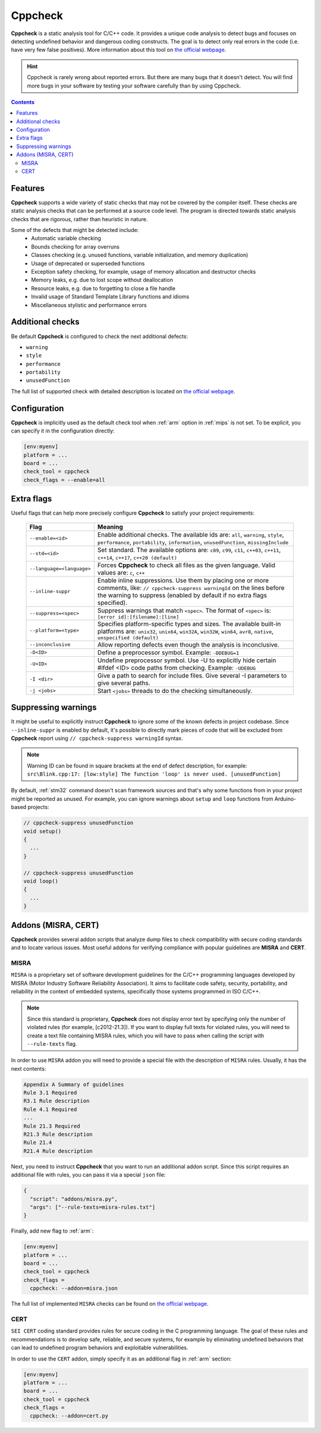 
.. _core:

Cppcheck
========

**Cppcheck** is a static analysis tool for C/C++ code. It provides a unique
code analysis to detect bugs and focuses on detecting undefined behavior and
dangerous coding constructs. The goal is to detect only real errors in the
code (i.e. have very few false positives). More information about this tool on
`the official webpage  <http://cppcheck.sourceforge.net>`__.

.. hint::
  Cppcheck is rarely wrong about reported errors. But there are many bugs that
  it doesn't detect. You will find more bugs in your software by testing your
  software carefully than by using Cppcheck.

.. contents:: Contents
    :local:

Features
--------

**Cppcheck** supports a wide variety of static checks that may not be covered
by the compiler itself. These checks are static analysis checks that can be
performed at a source code level. The program is directed towards static
analysis checks that are rigorous, rather than heuristic in nature.

Some of the defects that might be detected include:
  - Automatic variable checking
  - Bounds checking for array overruns
  - Classes checking (e.g. unused functions, variable initialization, and memory duplication)
  - Usage of deprecated or superseded functions
  - Exception safety checking, for example, usage of memory allocation and destructor checks
  - Memory leaks, e.g. due to lost scope without deallocation
  - Resource leaks, e.g. due to forgetting to close a file handle
  - Invalid usage of Standard Template Library functions and idioms
  - Miscellaneous stylistic and performance errors

Additional checks
-----------------

Be default **Cppcheck** is configured to check the next additional defects:

- ``warning``
- ``style``
- ``performance``
- ``portability``
- ``unusedFunction``

The full list of supported check with detailed description is located on
`the official webpage  <https://sourceforge.net/p/cppcheck/wiki/ListOfChecks/>`__.

Configuration
-------------

**Cppcheck** is implicitly used as the default check tool when :ref:`arm`
option in :ref:`mips` is not set. To be explicit, you can specify it
in the configuration directly:

.. code-block:: ini

    [env:myenv]
    platform = ...
    board = ...
    check_tool = cppcheck
    check_flags = --enable=all

Extra flags
-----------

Useful flags that can help more precisely configure **Cppcheck** to satisfy
your project requirements:

  .. list-table::
    :header-rows:  1

    * - Flag
      - Meaning

    * - ``--enable=<id>``
      - Enable additional checks. The available ids are: ``all``, ``warning``, ``style``, ``performance``, ``portability``, ``information``, ``unusedFunction``, ``missingInclude``

    * - ``--std=<id>``
      - Set standard. The available options are: ``c89``, ``c99``, ``c11``, ``c++03``, ``c++11``, ``c++14``, ``c++17``, ``c++20 (default)``

    * - ``--language=<language>``
      - Forces **Cppcheck** to check all files as the given language. Valid values are: ``c``, ``c++``

    * - ``--inline-suppr``
      - Enable inline suppressions. Use them by placing one or more comments, like: ``// cppcheck-suppress warningId`` on the lines before the warning to suppress (enabled by default if no extra flags specified).

    * - ``--suppress=<spec>``
      - Suppress warnings that match ``<spec>``. The format of ``<spec>`` is: ``[error id]:[filename]:[line]``

    * - ``--platform=<type>``
      - Specifies platform-specific types and sizes. The available built-in platforms are: ``unix32``, ``unix64``, ``win32A``, ``win32W``, ``win64``, ``avr8``, ``native``, ``unspecified (default)``

    * - ``--inconclusive``
      - Allow reporting defects even though the analysis is inconclusive.

    * - ``-D<ID>``
      - Define a preprocessor symbol. Example: ``-DDEBUG=1``

    * - ``-U<ID>``
      - Undefine preprocessor symbol. Use -U to explicitly hide certain #ifdef <ID> code paths from checking. Example: ``-UDEBUG``

    * - ``-I <dir>``
      - Give a path to search for include files. Give several -I parameters to give several paths.

    * - ``-j <jobs>``
      - Start ``<jobs>`` threads to do the checking simultaneously.

Suppressing warnings
--------------------
It might be useful to explicitly instruct **Cppcheck** to ignore some of the
known defects in project codebase. Since ``--inline-suppr`` is enabled by
default, it's possible to directly mark pieces of code that will be excluded
from **Cppcheck** report using ``// cppcheck-suppress warningId`` syntax.

.. note::
  Warning ID can be found in square brackets at the end of defect description, for example:
  ``src\Blink.cpp:17: [low:style] The function 'loop' is never used. [unusedFunction]``

By default, :ref:`stm32` command doesn't scan framework sources and that's
why some functions from in your project might be reported as unused. For example,
you can ignore warnings about ``setup`` and ``loop`` functions from
Arduino-based projects:

.. code-block:: c

    // cppcheck-suppress unusedFunction
    void setup()
    {
      ...
    }

    // cppcheck-suppress unusedFunction
    void loop()
    {
      ...
    }

Addons (MISRA, CERT)
--------------------

**Cppcheck** provides several addon scripts that analyze dump files to check
compatibility with secure coding standards and to locate various issues.
Most useful addons for verifying compliance with popular guidelines are
**MISRA** and **CERT**.

MISRA
~~~~~

``MISRA`` is a proprietary set of software development guidelines for the
C/C++ programming languages developed by MISRA (Motor Industry Software
Reliability Association).  It aims to facilitate code safety, security,
portability, and reliability  in the context of embedded systems, specifically
those systems programmed in ISO C/C++.

.. note::
  Since this standard is proprietary, **Cppcheck** does not display error text
  by specifying only the number of violated rules (for example, [c2012-21.3]).
  If you want to display full texts for violated rules, you will need to
  create a text file containing MISRA rules, which you will have to pass when
  calling the script with ``--rule-texts`` flag.

In order to use ``MISRA`` addon you will need to provide a special file with
the description of ``MISRA`` rules. Usually, it has the next contents:

.. code-block:: ini

  Appendix A Summary of guidelines
  Rule 3.1 Required
  R3.1 Rule description
  Rule 4.1 Required
  ...
  Rule 21.3 Required
  R21.3 Rule description
  Rule 21.4
  R21.4 Rule description

Next, you need to instruct **Cppcheck** that you want to run an additional
addon script. Since this script requires an additional file with rules,
you can pass it via a special ``json`` file:

.. code-block:: json

    {
      "script": "addons/misra.py",
      "args": ["--rule-texts=misra-rules.txt"]
    }

Finally, add new flag to :ref:`arm`:

.. code-block:: ini

    [env:myenv]
    platform = ...
    board = ...
    check_tool = cppcheck
    check_flags =
      cppcheck: --addon=misra.json

The full list of implemented ``MISRA`` checks can be found on
`the official webpage  <http://cppcheck.sourceforge.net/misra.php>`__.

CERT
~~~~

``SEI CERT`` coding standard provides rules for secure coding in the C
programming language. The goal of these rules and recommendations is to
develop safe, reliable, and secure systems, for example by eliminating
undefined behaviors that can lead to undefined program behaviors and
exploitable vulnerabilities.

In order to use the ``CERT`` addon, simply specify it as an additional flag in
:ref:`arm` section:

.. code-block:: ini

    [env:myenv]
    platform = ...
    board = ...
    check_tool = cppcheck
    check_flags =
      cppcheck: --addon=cert.py
